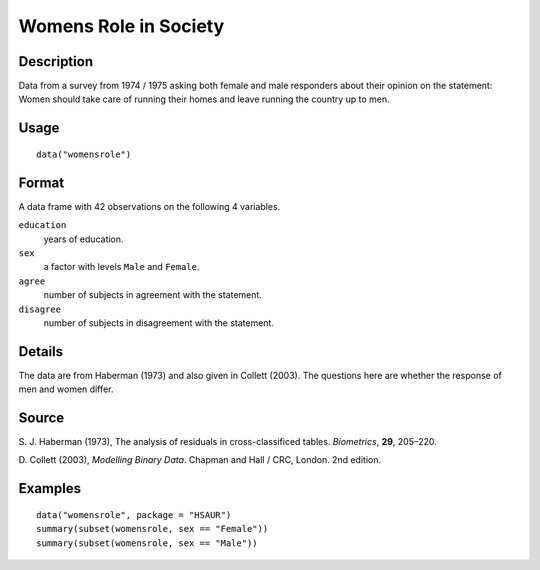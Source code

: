+--------------------------------------+--------------------------------------+
| womensrole                           |
| R Documentation                      |
+--------------------------------------+--------------------------------------+

Womens Role in Society
----------------------

Description
~~~~~~~~~~~

Data from a survey from 1974 / 1975 asking both female and male
responders about their opinion on the statement: Women should take care
of running their homes and leave running the country up to men.

Usage
~~~~~

::

    data("womensrole")

Format
~~~~~~

A data frame with 42 observations on the following 4 variables.

``education``
    years of education.

``sex``
    a factor with levels ``Male`` and ``Female``.

``agree``
    number of subjects in agreement with the statement.

``disagree``
    number of subjects in disagreement with the statement.

Details
~~~~~~~

The data are from Haberman (1973) and also given in Collett (2003). The
questions here are whether the response of men and women differ.

Source
~~~~~~

S. J. Haberman (1973), The analysis of residuals in cross-classificed
tables. *Biometrics*, **29**, 205–220.

D. Collett (2003), *Modelling Binary Data*. Chapman and Hall / CRC,
London. 2nd edition.

Examples
~~~~~~~~

::


      data("womensrole", package = "HSAUR")
      summary(subset(womensrole, sex == "Female"))
      summary(subset(womensrole, sex == "Male"))

